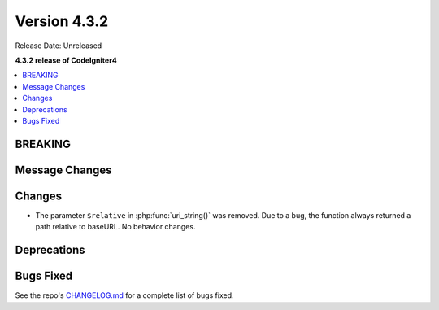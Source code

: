 Version 4.3.2
#############

Release Date: Unreleased

**4.3.2 release of CodeIgniter4**

.. contents::
    :local:
    :depth: 3

BREAKING
********

Message Changes
***************

Changes
*******

- The parameter ``$relative`` in :php:func:`uri_string()` was removed. Due to a bug,
  the function always returned a path relative to baseURL. No behavior changes.

Deprecations
************

Bugs Fixed
**********

See the repo's
`CHANGELOG.md <https://github.com/codeigniter4/CodeIgniter4/blob/develop/CHANGELOG.md>`_
for a complete list of bugs fixed.
